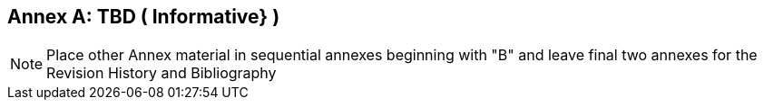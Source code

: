 [appendix]
:appendix-caption: Annex
== TBD ( Informative} )

[NOTE]
Place other Annex material in sequential annexes beginning with "B" and leave final two annexes for the Revision History and Bibliography
